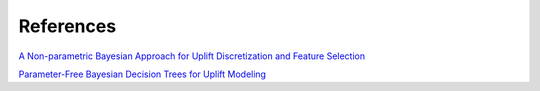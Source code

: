 References
==========

`A Non-parametric Bayesian Approach for Uplift Discretization and Feature Selection <https://link.springer.com/chapter/10.1007/978-3-031-26419-1_15/>`_

`Parameter-Free Bayesian Decision Trees for Uplift Modeling <https://link.springer.com/chapter/10.1007/978-3-031-33377-4_24>`_
